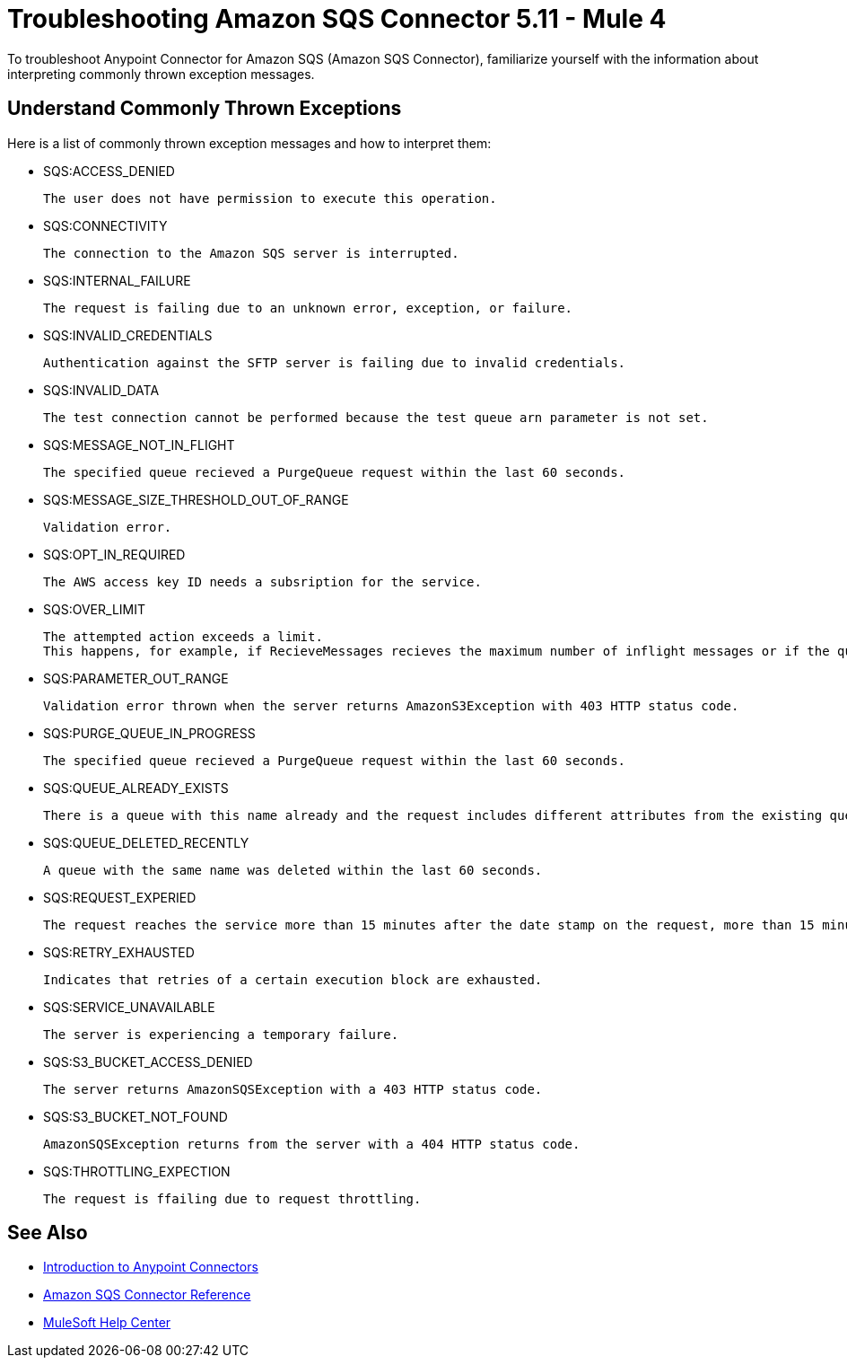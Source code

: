 = Troubleshooting Amazon SQS Connector 5.11 - Mule 4

To troubleshoot Anypoint Connector for Amazon SQS (Amazon SQS Connector), familiarize yourself with the information about interpreting commonly thrown exception messages. 

== Understand Commonly Thrown Exceptions

Here is a list of commonly thrown exception messages and how to interpret them:

* SQS:ACCESS_DENIED

 The user does not have permission to execute this operation. 

* SQS:CONNECTIVITY

 The connection to the Amazon SQS server is interrupted.

* SQS:INTERNAL_FAILURE
    
 The request is failing due to an unknown error, exception, or failure.

* SQS:INVALID_CREDENTIALS

 Authentication against the SFTP server is failing due to invalid credentials. 

* SQS:INVALID_DATA

 The test connection cannot be performed because the test queue arn parameter is not set.

* SQS:MESSAGE_NOT_IN_FLIGHT

 The specified queue recieved a PurgeQueue request within the last 60 seconds. 

* SQS:MESSAGE_SIZE_THRESHOLD_OUT_OF_RANGE

 Validation error.

* SQS:OPT_IN_REQUIRED

 The AWS access key ID needs a subsription for the service.

* SQS:OVER_LIMIT

 The attempted action exceeds a limit. 
 This happens, for example, if RecieveMessages recieves the maximum number of inflight messages or if the queue reaches the maximum number of permissions for ADDPermission. 

* SQS:PARAMETER_OUT_RANGE

 Validation error thrown when the server returns AmazonS3Exception with 403 HTTP status code.

* SQS:PURGE_QUEUE_IN_PROGRESS

 The specified queue recieved a PurgeQueue request within the last 60 seconds. 

* SQS:QUEUE_ALREADY_EXISTS

 There is a queue with this name already and the request includes different attributes from the existing queue with this name.

* SQS:QUEUE_DELETED_RECENTLY

 A queue with the same name was deleted within the last 60 seconds. 

* SQS:REQUEST_EXPERIED

 The request reaches the service more than 15 minutes after the date stamp on the request, more than 15 minutes after the request expiration date, or the date stamp on the request is more than 15 minutes in the future.

* SQS:RETRY_EXHAUSTED

 Indicates that retries of a certain execution block are exhausted. 

* SQS:SERVICE_UNAVAILABLE

 The server is experiencing a temporary failure.

* SQS:S3_BUCKET_ACCESS_DENIED

 The server returns AmazonSQSException with a 403 HTTP status code.

* SQS:S3_BUCKET_NOT_FOUND

 AmazonSQSException returns from the server with a 404 HTTP status code.

* SQS:THROTTLING_EXPECTION

 The request is ffailing due to request throttling.

== See Also

* xref:connectors::introduction/introduction-to-anypoint-connectors.adoc[Introduction to Anypoint Connectors]
* xref:amazon-sqs-connector-reference.adoc[Amazon SQS Connector Reference]
* https://help.mulesoft.com[MuleSoft Help Center]


 